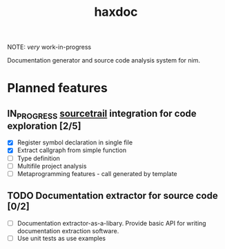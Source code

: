 #+title: haxdoc

NOTE: /very/ work-in-progress

Documentation generator and source code analysis system for nim.

* Planned features

** IN_PROGRESS [[https://www.sourcetrail.com/][sourcetrail]] integration for code exploration [2/5]
  :PROPERTIES:
  :CREATED:  <2021-01-13 Wed 14:24>
  :END:
  :LOGBOOK:
  - State "IN_PROGRESS" from "TODO"       [2021-01-13 Wed 14:24]
  :END:

- [X] Register symbol declaration in single file
- [X] Extract callgraph from simple function
- [ ] Type definition
- [ ] Multifile project analysis
- [ ] Metaprogramming features - call generated by template

** TODO Documentation extractor for source code [0/2]
  :PROPERTIES:
  :CREATED:  <2021-01-13 Wed 14:24>
  :END:
  :LOGBOOK:
  - State "TODO"       from "IN_PROGRESS" [2021-01-13 Wed 14:24]
  :END:

- [ ] Documentation extractor-as-a-libary. Provide basic API for writing
  documentation extraction software.
- [ ] Use unit tests as use examples
